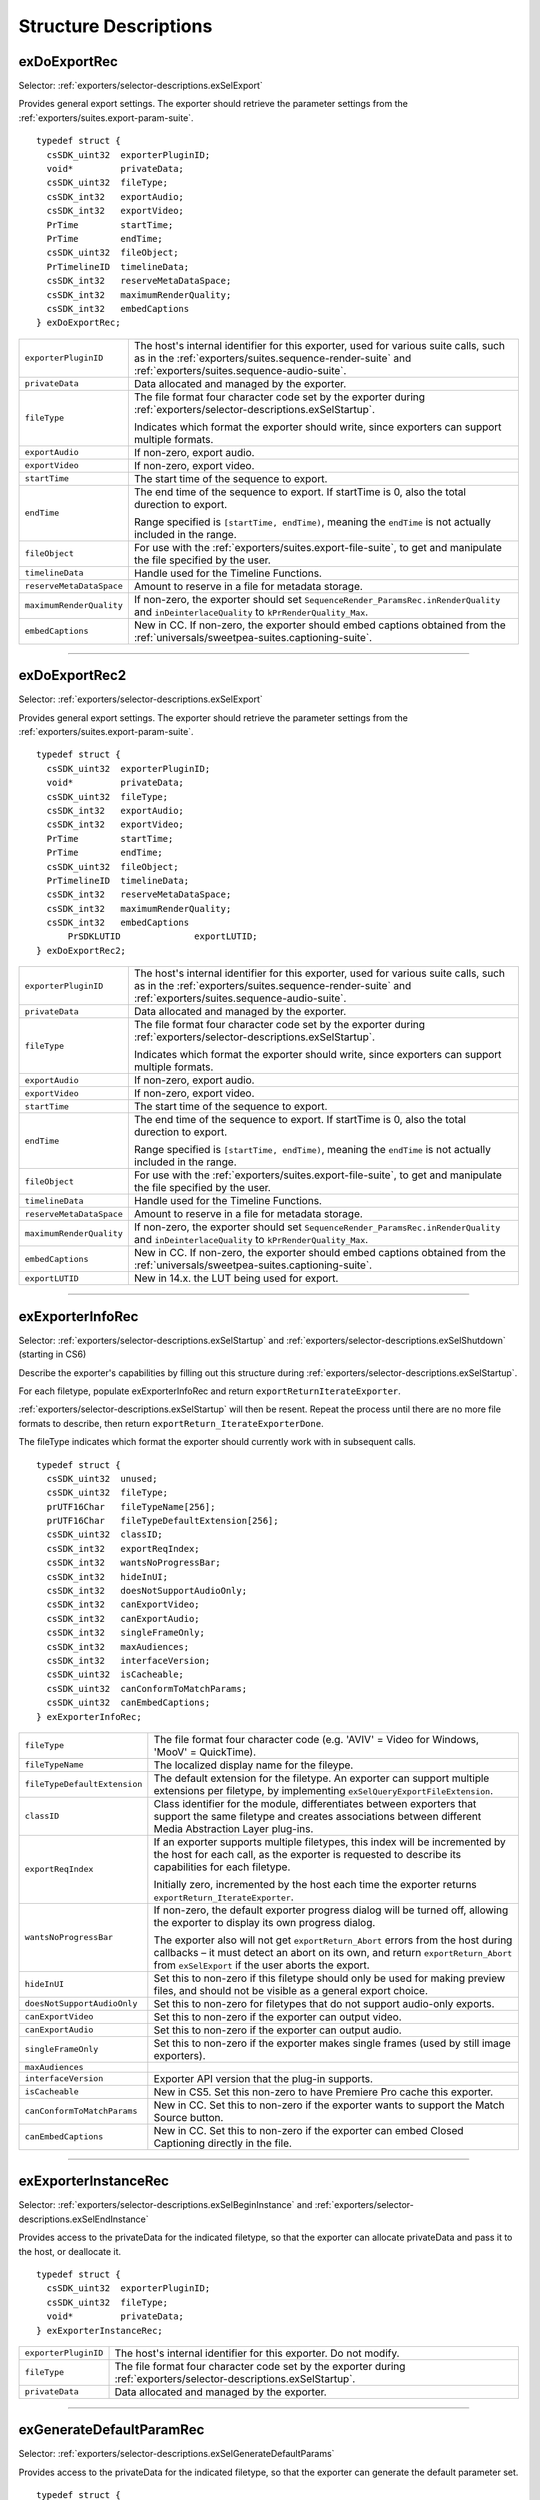 .. _exporters/structure-descriptions:

Structure Descriptions
################################################################################

.. _exporters/structure-descriptions.exDoExportRec:

exDoExportRec
================================================================================

Selector: :ref:`exporters/selector-descriptions.exSelExport`

Provides general export settings. The exporter should retrieve the parameter settings from the :ref:`exporters/suites.export-param-suite`.

::

  typedef struct {
    csSDK_uint32  exporterPluginID;
    void*         privateData;
    csSDK_uint32  fileType;
    csSDK_int32   exportAudio;
    csSDK_int32   exportVideo;
    PrTime        startTime;
    PrTime        endTime;
    csSDK_uint32  fileObject;
    PrTimelineID  timelineData;
    csSDK_int32   reserveMetaDataSpace;
    csSDK_int32   maximumRenderQuality;
    csSDK_int32   embedCaptions
  } exDoExportRec;

+--------------------------+------------------------------------------------------------------------------------------------------------------------------------------------------------------------------------------------+
| ``exporterPluginID``     | The host's internal identifier for this exporter, used for various suite calls, such as in the :ref:`exporters/suites.sequence-render-suite` and :ref:`exporters/suites.sequence-audio-suite`. |
+--------------------------+------------------------------------------------------------------------------------------------------------------------------------------------------------------------------------------------+
| ``privateData``          | Data allocated and managed by the exporter.                                                                                                                                                    |
+--------------------------+------------------------------------------------------------------------------------------------------------------------------------------------------------------------------------------------+
| ``fileType``             | The file format four character code set by the exporter during :ref:`exporters/selector-descriptions.exSelStartup`.                                                                            |
|                          |                                                                                                                                                                                                |
|                          | Indicates which format the exporter should write, since exporters can support multiple formats.                                                                                                |
+--------------------------+------------------------------------------------------------------------------------------------------------------------------------------------------------------------------------------------+
| ``exportAudio``          | If non-zero, export audio.                                                                                                                                                                     |
+--------------------------+------------------------------------------------------------------------------------------------------------------------------------------------------------------------------------------------+
| ``exportVideo``          | If non-zero, export video.                                                                                                                                                                     |
+--------------------------+------------------------------------------------------------------------------------------------------------------------------------------------------------------------------------------------+
| ``startTime``            | The start time of the sequence to export.                                                                                                                                                      |
+--------------------------+------------------------------------------------------------------------------------------------------------------------------------------------------------------------------------------------+
| ``endTime``              | The end time of the sequence to export. If startTime is 0, also the total durection to export.                                                                                                 |
|                          |                                                                                                                                                                                                |
|                          | Range specified is ``[startTime, endTime)``, meaning the ``endTime`` is not actually included in the range.                                                                                    |
+--------------------------+------------------------------------------------------------------------------------------------------------------------------------------------------------------------------------------------+
| ``fileObject``           | For use with the :ref:`exporters/suites.export-file-suite`, to get and manipulate the file specified by the user.                                                                              |
+--------------------------+------------------------------------------------------------------------------------------------------------------------------------------------------------------------------------------------+
| ``timelineData``         | Handle used for the Timeline Functions.                                                                                                                                                        |
+--------------------------+------------------------------------------------------------------------------------------------------------------------------------------------------------------------------------------------+
| ``reserveMetaDataSpace`` | Amount to reserve in a file for metadata storage.                                                                                                                                              |
+--------------------------+------------------------------------------------------------------------------------------------------------------------------------------------------------------------------------------------+
| ``maximumRenderQuality`` | If non-zero, the exporter should set ``SequenceRender_ParamsRec.inRenderQuality`` and ``inDeinterlaceQuality`` to ``kPrRenderQuality_Max``.                                                    |
+--------------------------+------------------------------------------------------------------------------------------------------------------------------------------------------------------------------------------------+
| ``embedCaptions``        | New in CC. If non-zero, the exporter should embed captions obtained from the :ref:`universals/sweetpea-suites.captioning-suite`.                                                               |
+--------------------------+------------------------------------------------------------------------------------------------------------------------------------------------------------------------------------------------+

----

.. _exporters/structure-descriptions.exDoExportRec2:

exDoExportRec2
================================================================================

Selector: :ref:`exporters/selector-descriptions.exSelExport`

Provides general export settings. The exporter should retrieve the parameter settings from the :ref:`exporters/suites.export-param-suite`.

::

  typedef struct {
    csSDK_uint32  exporterPluginID;
    void*         privateData;
    csSDK_uint32  fileType;
    csSDK_int32   exportAudio;
    csSDK_int32   exportVideo;
    PrTime        startTime;
    PrTime        endTime;
    csSDK_uint32  fileObject;
    PrTimelineID  timelineData;
    csSDK_int32   reserveMetaDataSpace;
    csSDK_int32   maximumRenderQuality;
    csSDK_int32   embedCaptions
   	PrSDKLUTID		exportLUTID;				
  } exDoExportRec2;

+--------------------------+------------------------------------------------------------------------------------------------------------------------------------------------------------------------------------------------+
| ``exporterPluginID``     | The host's internal identifier for this exporter, used for various suite calls, such as in the :ref:`exporters/suites.sequence-render-suite` and :ref:`exporters/suites.sequence-audio-suite`. |
+--------------------------+------------------------------------------------------------------------------------------------------------------------------------------------------------------------------------------------+
| ``privateData``          | Data allocated and managed by the exporter.                                                                                                                                                    |
+--------------------------+------------------------------------------------------------------------------------------------------------------------------------------------------------------------------------------------+
| ``fileType``             | The file format four character code set by the exporter during :ref:`exporters/selector-descriptions.exSelStartup`.                                                                            |
|                          |                                                                                                                                                                                                |
|                          | Indicates which format the exporter should write, since exporters can support multiple formats.                                                                                                |
+--------------------------+------------------------------------------------------------------------------------------------------------------------------------------------------------------------------------------------+
| ``exportAudio``          | If non-zero, export audio.                                                                                                                                                                     |
+--------------------------+------------------------------------------------------------------------------------------------------------------------------------------------------------------------------------------------+
| ``exportVideo``          | If non-zero, export video.                                                                                                                                                                     |
+--------------------------+------------------------------------------------------------------------------------------------------------------------------------------------------------------------------------------------+
| ``startTime``            | The start time of the sequence to export.                                                                                                                                                      |
+--------------------------+------------------------------------------------------------------------------------------------------------------------------------------------------------------------------------------------+
| ``endTime``              | The end time of the sequence to export. If startTime is 0, also the total durection to export.                                                                                                 |
|                          |                                                                                                                                                                                                |
|                          | Range specified is ``[startTime, endTime)``, meaning the ``endTime`` is not actually included in the range.                                                                                    |
+--------------------------+------------------------------------------------------------------------------------------------------------------------------------------------------------------------------------------------+
| ``fileObject``           | For use with the :ref:`exporters/suites.export-file-suite`, to get and manipulate the file specified by the user.                                                                              |
+--------------------------+------------------------------------------------------------------------------------------------------------------------------------------------------------------------------------------------+
| ``timelineData``         | Handle used for the Timeline Functions.                                                                                                                                                        |
+--------------------------+------------------------------------------------------------------------------------------------------------------------------------------------------------------------------------------------+
| ``reserveMetaDataSpace`` | Amount to reserve in a file for metadata storage.                                                                                                                                              |
+--------------------------+------------------------------------------------------------------------------------------------------------------------------------------------------------------------------------------------+
| ``maximumRenderQuality`` | If non-zero, the exporter should set ``SequenceRender_ParamsRec.inRenderQuality`` and ``inDeinterlaceQuality`` to ``kPrRenderQuality_Max``.                                                    |
+--------------------------+------------------------------------------------------------------------------------------------------------------------------------------------------------------------------------------------+
| ``embedCaptions``        | New in CC. If non-zero, the exporter should embed captions obtained from the :ref:`universals/sweetpea-suites.captioning-suite`.                                                               |
+--------------------------+------------------------------------------------------------------------------------------------------------------------------------------------------------------------------------------------+
| ``exportLUTID``          | New in 14.x. the LUT being used for export.                                                                                                                                                    |
+--------------------------+------------------------------------------------------------------------------------------------------------------------------------------------------------------------------------------------+

----

.. _exporters/structure-descriptions.exExporterInfoRec:

exExporterInfoRec
================================================================================

Selector: :ref:`exporters/selector-descriptions.exSelStartup` and :ref:`exporters/selector-descriptions.exSelShutdown` (starting in CS6)

Describe the exporter's capabilities by filling out this structure during :ref:`exporters/selector-descriptions.exSelStartup`.

For each filetype, populate exExporterInfoRec and return ``exportReturnIterateExporter``.

:ref:`exporters/selector-descriptions.exSelStartup` will then be resent. Repeat the process until there are no more file formats to describe, then return ``exportReturn_IterateExporterDone``.

The fileType indicates which format the exporter should currently work with in subsequent calls.

::

  typedef struct {
    csSDK_uint32  unused;
    csSDK_uint32  fileType;
    prUTF16Char   fileTypeName[256];
    prUTF16Char   fileTypeDefaultExtension[256];
    csSDK_uint32  classID;
    csSDK_int32   exportReqIndex;
    csSDK_int32   wantsNoProgressBar;
    csSDK_int32   hideInUI;
    csSDK_int32   doesNotSupportAudioOnly;
    csSDK_int32   canExportVideo;
    csSDK_int32   canExportAudio;
    csSDK_int32   singleFrameOnly;
    csSDK_int32   maxAudiences;
    csSDK_int32   interfaceVersion;
    csSDK_uint32  isCacheable;
    csSDK_uint32  canConformToMatchParams;
    csSDK_uint32  canEmbedCaptions;
  } exExporterInfoRec;

+------------------------------+-------------------------------------------------------------------------------------------------------------------------------------------------------------------------------------------------------------------------+
| ``fileType``                 | The file format four character code (e.g. 'AVIV' = Video for Windows, 'MooV' = QuickTime).                                                                                                                              |
+------------------------------+-------------------------------------------------------------------------------------------------------------------------------------------------------------------------------------------------------------------------+
| ``fileTypeName``             | The localized display name for the fileype.                                                                                                                                                                             |
+------------------------------+-------------------------------------------------------------------------------------------------------------------------------------------------------------------------------------------------------------------------+
| ``fileTypeDefaultExtension`` | The default extension for the filetype. An exporter can support multiple extensions per filetype, by implementing ``exSelQueryExportFileExtension``.                                                                    |
+------------------------------+-------------------------------------------------------------------------------------------------------------------------------------------------------------------------------------------------------------------------+
| ``classID``                  | Class identifier for the module, differentiates between exporters that support the same filetype and creates associations between different Media Abstraction Layer plug-ins.                                           |
+------------------------------+-------------------------------------------------------------------------------------------------------------------------------------------------------------------------------------------------------------------------+
| ``exportReqIndex``           | If an exporter supports multiple filetypes, this index will be incremented by the host for each call, as the exporter is requested to describe its capabilities for each filetype.                                      |
|                              |                                                                                                                                                                                                                         |
|                              | Initially zero, incremented by the host each time the exporter returns ``exportReturn_IterateExporter``.                                                                                                                |
+------------------------------+-------------------------------------------------------------------------------------------------------------------------------------------------------------------------------------------------------------------------+
| ``wantsNoProgressBar``       | If non-zero, the default exporter progress dialog will be turned off, allowing the exporter to display its own progress dialog.                                                                                         |
|                              |                                                                                                                                                                                                                         |
|                              | The exporter also will not get ``exportReturn_Abort`` errors from the host during callbacks – it must detect an abort on its own, and return ``exportReturn_Abort`` from ``exSelExport`` if the user aborts the export. |
+------------------------------+-------------------------------------------------------------------------------------------------------------------------------------------------------------------------------------------------------------------------+
| ``hideInUI``                 | Set this to non-zero if this filetype should only be used for making preview files, and should not be visible as a general export choice.                                                                               |
+------------------------------+-------------------------------------------------------------------------------------------------------------------------------------------------------------------------------------------------------------------------+
| ``doesNotSupportAudioOnly``  | Set this to non-zero for filetypes that do not support audio-only exports.                                                                                                                                              |
+------------------------------+-------------------------------------------------------------------------------------------------------------------------------------------------------------------------------------------------------------------------+
| ``canExportVideo``           | Set this to non-zero if the exporter can output video.                                                                                                                                                                  |
+------------------------------+-------------------------------------------------------------------------------------------------------------------------------------------------------------------------------------------------------------------------+
| ``canExportAudio``           | Set this to non-zero if the exporter can output audio.                                                                                                                                                                  |
+------------------------------+-------------------------------------------------------------------------------------------------------------------------------------------------------------------------------------------------------------------------+
| ``singleFrameOnly``          | Set this to non-zero if the exporter makes single frames (used by still image exporters).                                                                                                                               |
+------------------------------+-------------------------------------------------------------------------------------------------------------------------------------------------------------------------------------------------------------------------+
| ``maxAudiences``             |                                                                                                                                                                                                                         |
+------------------------------+-------------------------------------------------------------------------------------------------------------------------------------------------------------------------------------------------------------------------+
| ``interfaceVersion``         | Exporter API version that the plug-in supports.                                                                                                                                                                         |
+------------------------------+-------------------------------------------------------------------------------------------------------------------------------------------------------------------------------------------------------------------------+
| ``isCacheable``              | New in CS5. Set this non-zero to have Premiere Pro cache this exporter.                                                                                                                                                 |
+------------------------------+-------------------------------------------------------------------------------------------------------------------------------------------------------------------------------------------------------------------------+
| ``canConformToMatchParams``  | New in CC. Set this to non-zero if the exporter wants to support the Match Source button.                                                                                                                               |
+------------------------------+-------------------------------------------------------------------------------------------------------------------------------------------------------------------------------------------------------------------------+
| ``canEmbedCaptions``         | New in CC. Set this to non-zero if the exporter can embed Closed Captioning directly in the file.                                                                                                                       |
+------------------------------+-------------------------------------------------------------------------------------------------------------------------------------------------------------------------------------------------------------------------+

----

.. _exporters/structure-descriptions.exExporterInstanceRec:

exExporterInstanceRec
================================================================================

Selector: :ref:`exporters/selector-descriptions.exSelBeginInstance` and :ref:`exporters/selector-descriptions.exSelEndInstance`

Provides access to the privateData for the indicated filetype, so that the exporter can allocate privateData and pass it to the host, or deallocate it.

::

  typedef struct {
    csSDK_uint32  exporterPluginID;
    csSDK_uint32  fileType;
    void*         privateData;
  } exExporterInstanceRec;

+----------------------+---------------------------------------------------------------------------------------------------------------------+
| ``exporterPluginID`` | The host's internal identifier for this exporter. Do not modify.                                                    |
+----------------------+---------------------------------------------------------------------------------------------------------------------+
| ``fileType``         | The file format four character code set by the exporter during :ref:`exporters/selector-descriptions.exSelStartup`. |
+----------------------+---------------------------------------------------------------------------------------------------------------------+
| ``privateData``      | Data allocated and managed by the exporter.                                                                         |
+----------------------+---------------------------------------------------------------------------------------------------------------------+

----

.. _exporters/structure-descriptions.exGenerateDefaultParamRec:

exGenerateDefaultParamRec
================================================================================

Selector: :ref:`exporters/selector-descriptions.exSelGenerateDefaultParams`

Provides access to the privateData for the indicated filetype, so that the exporter can generate the default parameter set.

::

  typedef struct {
    csSDK_uint32  exporterPluginID;
    void*         privateData;
    csSDK_uint32  fileType;
  } exExporterInstanceRec;

+----------------------+---------------------------------------------------------------------------------------------------------------------+
| ``exporterPluginID`` | The host's internal identifier for this exporter. Do not modify.                                                    |
+----------------------+---------------------------------------------------------------------------------------------------------------------+
| ``privateData``      | Data allocated and managed by the exporter.                                                                         |
+----------------------+---------------------------------------------------------------------------------------------------------------------+
| ``fileType``         | The file format four character code set by the exporter during :ref:`exporters/selector-descriptions.exSelStartup`. |
+----------------------+---------------------------------------------------------------------------------------------------------------------+

----

.. _exporters/structure-descriptions.exParamButtonRec:

exParamButtonRec
================================================================================

Selector: :ref:`exporters/selector-descriptions.exSelParamButton`

Provides access to the privateData for the indicated filetype, and discloses the specific button hit by the user, since there can be multiple button parameters.

::

  typedef struct {
    csSDK_uint32       exporterPluginID;
    void*              privateData;
    csSDK_uint32       fileType;
    csSDK_int32        exportAudio;
    csSDK_int32        exportVideo;
    csSDK_int32        multiGroupIndex;
    exParamIdentifier  buttonParamIdentifier;
  } exParamButtonRec;

+---------------------------+---------------------------------------------------------------------------------------------------------------------+
| ``exporterPluginID``      | The host's internal identifier for this exporter. Do not modify.                                                    |
+---------------------------+---------------------------------------------------------------------------------------------------------------------+
| ``privateData``           | Data allocated and managed by the exporter.                                                                         |
+---------------------------+---------------------------------------------------------------------------------------------------------------------+
| ``fileType``              | The file format four character code set by the exporter during :ref:`exporters/selector-descriptions.exSelStartup`. |
+---------------------------+---------------------------------------------------------------------------------------------------------------------+
| ``exportAudio``           | If non-zero, the current settings are set to export audio.                                                          |
+---------------------------+---------------------------------------------------------------------------------------------------------------------+
| ``exportVideo``           | If non-zero, the current settings are set to export video.                                                          |
+---------------------------+---------------------------------------------------------------------------------------------------------------------+
| ``multiGroupIndex``       | Discloses the index of the multi-group, containing the button hit by the user.                                      |
+---------------------------+---------------------------------------------------------------------------------------------------------------------+
| ``buttonParamIdentifier`` | Discloses the parameter ID of the button hit by the user.                                                           |
+---------------------------+---------------------------------------------------------------------------------------------------------------------+

----

.. _exporters/structure-descriptions.exParamChangedRec:

exParamChangedRec
================================================================================

Selector: :ref:`exporters/selector-descriptions.exSelValidateParamChanged`

Provides access to the privateData for the indicated filetype, and discloses the specific parameter changed by the user.

To notify the host that the plug-in is changing other parameters, set ``rebuildAllParams`` to a non-zero value.

::

  typedef struct {
    csSDK_uint32       exporterPluginID;
    void*              privateData;
    csSDK_uint32       fileType;
    csSDK_int32        exportAudio;
    csSDK_int32        exportVideo;
    csSDK_int32        multiGroupIndex;
    exParamIdentifier  changedParamIdentifier;
    csSDK_int32        rebuildAllParams;
  } exParamChangedRec;

+----------------------------+---------------------------------------------------------------------------------------------------------------------+
| ``exporterPluginID``       | The host's internal identifier for this exporter. Do not modify.                                                    |
+----------------------------+---------------------------------------------------------------------------------------------------------------------+
| ``privateData``            | Data allocated and managed by the exporter.                                                                         |
+----------------------------+---------------------------------------------------------------------------------------------------------------------+
| ``fileType``               | The file format four character code set by the exporter during :ref:`exporters/selector-descriptions.exSelStartup`. |
+----------------------------+---------------------------------------------------------------------------------------------------------------------+
| ``exportAudio``            | If non-zero, the current settings are set to export audio.                                                          |
+----------------------------+---------------------------------------------------------------------------------------------------------------------+
| ``exportVideo``            | If non-zero, the current settings are set to export video.                                                          |
+----------------------------+---------------------------------------------------------------------------------------------------------------------+
| ``multiGroupIndex``        | Discloses the index of the multi-group, containing the parameter changed by the user.                               |
+----------------------------+---------------------------------------------------------------------------------------------------------------------+
| ``changedParamIdentifier`` | Discloses the parameter ID of the parameter changed by the user.                                                    |
|                            |                                                                                                                     |
|                            | May be empty if the changed item was exportAudio, exportVideo or the current multiGroupIndex.                       |
+----------------------------+---------------------------------------------------------------------------------------------------------------------+
| ``rebuildAllParams``       | Set this to non-zero to tell the host to refresh ALL parameters using the latest provided information.              |
|                            |                                                                                                                     |
|                            | This can solve various problems when dynamically updating parameter visibility, valid ranges, etc.                  |
+----------------------------+---------------------------------------------------------------------------------------------------------------------+

----

.. _exporters/structure-descriptions.exParamSummaryRec:

exParamSummaryRec
================================================================================

Selector: :ref:`exporters/selector-descriptions.exSelGetParamSummary`

Provides access to the privateData for the indicated filetype, and provides buffers for the exporter to fill in with a localized summary of the parameters.

::

  typedef struct {
    csSDK_uint32  exporterPluginID;
    void*         privateData;
    csSDK_int32   exportAudio;
    csSDK_int32   exportVideo;
    prUTF16Char   videoSummary[256];
    prUTF16Char   audioSummary[256];
    prUTF16Char   bitrateSummary[256];
  } exParamSummaryRec;

+----------------------+---------------------------------------------------------------------+
| ``exporterPluginID`` | The host's internal identifier for this exporter. Do not modify.    |
+----------------------+---------------------------------------------------------------------+
| ``privateData``      | Data allocated and managed by the exporter.                         |
+----------------------+---------------------------------------------------------------------+
| ``exportAudio``      | If non-zero, the current settings are set to export audio.          |
+----------------------+---------------------------------------------------------------------+
| ``exportVideo``      | If non-zero, the current settings are set to export video.          |
+----------------------+---------------------------------------------------------------------+
| ``videoSummary``     | Fill these in with a line of a localized summary of the parameters. |
+----------------------+---------------------------------------------------------------------+
| ``audioSummary``     |                                                                     |
+----------------------+---------------------------------------------------------------------+
| ``bitrateSummary``   |                                                                     |
+----------------------+---------------------------------------------------------------------+

----

.. _exporters/structure-descriptions.exPostProcessParamsRec:

exPostProcessParamsRec
================================================================================

Selector: :ref:`exporters/selector-descriptions.exSelPostProcessParams`

Provides access to the privateData for the indicated filetype.

::

  typedef struct {
    csSDK_uint32  exporterPluginID;
    void*         privateData;
    csSDK_uint32  fileType;
    csSDK_int32   exportAudio;
    csSDK_int32   exportVideo;
    csSDK_int32   doConformToMatchParams;
  } exPostProcessParamsRec;

+----------------------------+---------------------------------------------------------------------------------------------------------------------+
| ``exporterPluginID``       | The host's internal identifier for this exporter. Do not modify.                                                    |
+----------------------------+---------------------------------------------------------------------------------------------------------------------+
| ``privateData``            | Data allocated and managed by the exporter.                                                                         |
+----------------------------+---------------------------------------------------------------------------------------------------------------------+
| ``fileType``               | The file format four character code set by the exporter during :ref:`exporters/selector-descriptions.exSelStartup`. |
+----------------------------+---------------------------------------------------------------------------------------------------------------------+
| ``exportAudio``            | If non-zero, the current settings are set to export audio.                                                          |
+----------------------------+---------------------------------------------------------------------------------------------------------------------+
| ``exportVideo``            | If non-zero, the current settings are set to export video.                                                          |
+----------------------------+---------------------------------------------------------------------------------------------------------------------+
| ``doConformToMatchParams`` | New in CC.                                                                                                          |
+----------------------------+---------------------------------------------------------------------------------------------------------------------+

----

.. _exporters/structure-descriptions.exQueryExportFileExtensionRec:

exQueryExportFileExtensionRec
================================================================================

Selector: :ref:`exporters/selector-descriptions.exSelQueryExportFileExtension`

Provides access to the privateData for the indicated filetype, and provides a buffer for the exporter to fill in with the file extension.

::

  typedef struct {
    csSDK_uint32  exporterPluginID;
    void*         privateData;
    csSDK_uint32  fileType;
    prUTF16Char   outFileExtension[256];
  } exQueryExportFileExtensionRec;

+----------------------+---------------------------------------------------------------------------------------------------------------------+
| ``exporterPluginID`` | The host's internal identifier for this exporter. Do not modify.                                                    |
+----------------------+---------------------------------------------------------------------------------------------------------------------+
| ``privateData``      | Data allocated and managed by the exporter.                                                                         |
+----------------------+---------------------------------------------------------------------------------------------------------------------+
| ``fileType``         | The file format four character code set by the exporter during :ref:`exporters/selector-descriptions.exSelStartup`. |
+----------------------+---------------------------------------------------------------------------------------------------------------------+
| ``outFileExtension`` | Provide the file extension here, given the current parameter settings.                                              |
+----------------------+---------------------------------------------------------------------------------------------------------------------+

----

.. _exporters/structure-descriptions.exQueryOutputFileListRec:

exQueryOutputFileListRec
================================================================================

Selector: :ref:`exporters/selector-descriptions.exSelQueryOutputFileList`

Provides access to the privateData for the indicated filetype, and provides a pointer to a array of ``exOutputFileRecs`` for the exporter to fill in with the file paths.

::

  typedef struct {
    csSDK_uint32     exporterPluginID;
    void*            privateData;
    csSDK_uint32     fileType;
    csSDK_uint32     numOutputFiles;
    PrSDKString      path;
    exOutputFileRec  *outputFileRecs;
  } exQueryOutputFileListRec;

+----------------------+---------------------------------------------------------------------------------------------------------------------+
| ``exporterPluginID`` | The host's internal identifier for this exporter. Do not modify.                                                    |
+----------------------+---------------------------------------------------------------------------------------------------------------------+
| ``privateData``      | Data allocated and managed by the exporter.                                                                         |
+----------------------+---------------------------------------------------------------------------------------------------------------------+
| ``fileType``         | The file format four character code set by the exporter during :ref:`exporters/selector-descriptions.exSelStartup`. |
+----------------------+---------------------------------------------------------------------------------------------------------------------+
| ``numOutputFiles``   | On the first call to ``exSelQueryOutputFileList``, provide the number of file paths here.                           |
+----------------------+---------------------------------------------------------------------------------------------------------------------+
| ``path``             | New in CS5. Contains the primary intended destination path provided by the host.                                    |
+----------------------+---------------------------------------------------------------------------------------------------------------------+
| ``outputFileRecs``   | An array of ``exOutputFileRecs``.                                                                                   |
|                      |                                                                                                                     |
|                      | On the second call to ``exSelQueryOutputFileList``, the path length (including trailing null) for each path.        |
|                      |                                                                                                                     |
|                      | On the third call, fill in the path of each exOutputFileRec.                                                        |
|                      |                                                                                                                     |
|                      | ::                                                                                                                  |
|                      |                                                                                                                     |
|                      |   typedef struct {                                                                                                  |
|                      |     int           pathLength;                                                                                       |
|                      |     prUTF16Char*  path;                                                                                             |
|                      |   } exOutputFileRec;                                                                                                |
+----------------------+---------------------------------------------------------------------------------------------------------------------+

----

.. _exporters/structure-descriptions.exQueryOutputSettingsRec:

exQueryOutputSettingsRec
================================================================================

Selector: :ref:`exporters/selector-descriptions.exSelQueryOutputSettings`

Provides access to the privateData for the indicated filetype, and provides a set of members for the exporter to fill in with the current export settings.

::

  typedef struct {
    csSDK_uint32        exporterPluginID;
    void*               privateData;
    csSDK_uint32        fileType;
    csSDK_int32         inMultiGroupIndex;
    csSDK_int32         inExportVideo;
    csSDK_int32         inExportAudio;
    csSDK_int32         outVideoWidth;
    csSDK_int32         outVideoHeight;
    PrTime              outVideoFrameRate;
    csSDK_int32         outVideoAspectNum;
    csSDK_int32         outVideoAspectDen;
    csSDK_int32         outVideoFieldType;
    double              outAudioSampleRate;
    PrAudioSampleType   outAudioSampleType;
    PrAudioChannelType  outAudioChannelType;
    csSDK_uint32        outBitratePerSecond;
    csSDK_int32         outUseMaximumRenderPrecision;
  } exQueryOutputSettingsRec;

+----------------------------------+------------------------------------------------------------------------------------------------------------------------------------+
| ``exporterPluginID``             | The host's internal identifier for this exporter. Do not modify.                                                                   |
+----------------------------------+------------------------------------------------------------------------------------------------------------------------------------+
| ``privateData``                  | Data allocated and managed by the exporter.                                                                                        |
+----------------------------------+------------------------------------------------------------------------------------------------------------------------------------+
| ``fileType``                     | The file format four character code set by the exporter during :ref:`exporters/selector-descriptions.exSelStartup`.                |
+----------------------------------+------------------------------------------------------------------------------------------------------------------------------------+
| ``inMultiGroupIndex``            | Return the parameter settings of the multi-group with this index.                                                                  |
+----------------------------------+------------------------------------------------------------------------------------------------------------------------------------+
| ``inExportVideo``                | If non-zero, the current settings are set to export video.                                                                         |
+----------------------------------+------------------------------------------------------------------------------------------------------------------------------------+
| ``inExportAudio``                | If non-zero, the current settings are set to export audio.                                                                         |
+----------------------------------+------------------------------------------------------------------------------------------------------------------------------------+
| ``outVideoWidth``                | Return each parameter setting, by getting the current value of the parameter using the :ref:`exporters/suites.export-param-suite`. |
| ``outVideoHeight``               |                                                                                                                                    |
|                                  | Some settings, such as ``outVideoFieldType``, may be implicit, for example if the format only supports progressive frames.         |
+----------------------------------+------------------------------------------------------------------------------------------------------------------------------------+
| ``outUseMaximumRenderPrecision`` | New in CS6. If non-zero, renders will always be made at maximum bit-depth.                                                         |
+----------------------------------+------------------------------------------------------------------------------------------------------------------------------------+

----

.. _exporters/structure-descriptions.exQueryStillSequenceRec:

exQueryStillSequenceRec
================================================================================

Selector: :ref:`exporters/selector-descriptions.exSelQueryStillSequence`

Provides access to the privateData for the indicated filetype, and provides a set of members for the exporter to provide information on how it would export the sequence of stills.

::

  typedef struct {
    csSDK_uint32  exporterPluginID;
    void*         privateData;
    csSDK_uint32  fileType;
    csSDK_int32   exportAsStillSequence;
    PrTime        exportFrameRate;
  } exQueryStillSequenceRec;

+---------------------------+---------------------------------------------------------------------------------------------------------------------+
| ``exporterPluginID``      | The host's internal identifier for this exporter. Do not modify.                                                    |
+---------------------------+---------------------------------------------------------------------------------------------------------------------+
| ``privateData``           | Data allocated and managed by the exporter.                                                                         |
+---------------------------+---------------------------------------------------------------------------------------------------------------------+
| ``fileType``              | The file format four character code set by the exporter during :ref:`exporters/selector-descriptions.exSelStartup`. |
+---------------------------+---------------------------------------------------------------------------------------------------------------------+
| ``exportAsStillSequence`` | Set this to non-zero to tell the host that the exporter can export the stills as a sequence.                        |
+---------------------------+---------------------------------------------------------------------------------------------------------------------+
| ``exportFrameRate``       | Set this to the frame rate of the still sequence.                                                                   |
+---------------------------+---------------------------------------------------------------------------------------------------------------------+

----

.. _exporters/structure-descriptions.exValidateOutputSettingsRec:

exValidateOutputSettingsRec
================================================================================

Selector: :ref:`exporters/selector-descriptions.exSelValidateOutputSettings`

Provides access to the privateData for the indicated filetype, so that the exporter can validate the current parameter settings.

::

  typedef struct {
    csSDK_uint32  exporterPluginID;
    void*         privateData;
    csSDK_uint32  fileType;
  } exExporterInstanceRec;

+----------------------+---------------------------------------------------------------------------------------------------------------------+
| ``exporterPluginID`` | The host's internal identifier for this exporter. Do not modify.                                                    |
+----------------------+---------------------------------------------------------------------------------------------------------------------+
| ``privateData``      | Data allocated and managed by the exporter.                                                                         |
+----------------------+---------------------------------------------------------------------------------------------------------------------+
| ``fileType``         | The file format four character code set by the exporter during :ref:`exporters/selector-descriptions.exSelStartup`. |
+----------------------+---------------------------------------------------------------------------------------------------------------------+

::

  typedef struct
  {
    csSDK_uint32	exporterPluginID;
    void*			privateData;
    ColorSpaceRec	outExportColorSpace;
  } exQueryExportColorSpaceRec;

----

.. _exporters/structure-descriptions.exQueryExportColorSpaceRec:

exQueryExportColorSpaceRec
================================================================================

Selector: :ref:`exporters/selector-descriptions.exSelQueryExportColorSpace`

Provides access to the privateData for the indicated filetype, so that the exporter can validate the current parameter settings.

::

  typedef struct
  {
    csSDK_uint32	exporterPluginID;
    void*			    privateData;
    ColorSpaceRec	outExportColorSpace;
  } exQueryExportColorSpaceRec;

+------------------------+---------------------------------------------------------------------------------------------------------------------+
| ``exporterPluginID``   | The host's internal identifier for this exporter. Do not modify.                                                    |
+------------------------+---------------------------------------------------------------------------------------------------------------------+
| ``privateData``        | Data allocated and managed by the exporter.                                                                         |
+------------------------+---------------------------------------------------------------------------------------------------------------------+
| ``outExportColorSpace``| Structure describing the colorspace to be used during export.                                                       |
+------------------------+---------------------------------------------------------------------------------------------------------------------+
